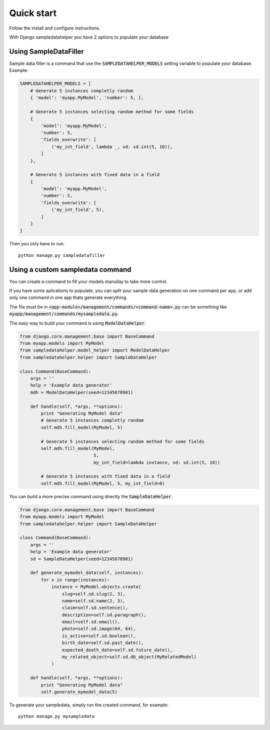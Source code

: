 Quick start
===========

Follow the install and configure instructions.

With Django sampledatahelper you have 2 options to populate your database

Using SampleDataFiller
----------------------

Sample data filler is a command that use the :code:`SAMPLEDATAHELPER_MODELS` setting
variable to populate your database. Example:

.. code:: python

  SAMPLEDATAHELPER_MODELS = [
      # Generate 5 instances completly random
      { 'model': 'myapp.MyModel', 'number': 5, },

      # Generate 5 instances selecting random method for some fields
      {
          'model': 'myapp.MyModel',
          'number': 5,
          'fields_overwrite': [
              ('my_int_field', lambda _, sd: sd.int(5, 10)),
          ]
      },

      # Generate 5 instances with fixed data in a field
      {
          'model': 'myapp.MyModel',
          'number': 5,
          'fields_overwrite': [
              ('my_int_field', 5),
          ]
      }
  ]

Then you only have to run::

  python manage.py sampledatafiller

Using a custom sampledata command
---------------------------------

You can create a command to fill your models manullay to take more control.

If you have some aplications to populate, you can split your sample data
generation on one command per app, or add only one command in one app thats
generate everything.

The file must be in :code:`<app-module>/management/commands/<command-name>.py` can be
something like :code:`myapp/management/commands/mysampledata.py`.

The easy way to build your command is using :code:`ModelDataHelper`.

.. code:: python

  from django.core.management.base import BaseCommand
  from myapp.models import MyModel
  from sampledatahelper.model_helper import ModelDataHelper
  from sampledatahelper.helper import SampleDataHelper
  
  class Command(BaseCommand):
      args = ''
      help = 'Example data generator'
      mdh = ModelDataHelper(seed=12345678901)
  
      def handle(self, *args, **options):
          print "Generating MyModel data"
          # Generate 5 instances completly random
          self.mdh.fill_model(MyModel, 5)
  
          # Generate 5 instances selecting random method for some fields
          self.mdh.fill_model(MyModel,
                              5,
                              my_int_field=lambda instance, sd: sd.int(5, 10))
  
          # Generate 5 instances with fixed data in a field
          self.mdh.fill_model(MyModel, 5, my_int_field=8)

You can build a more precise command using directly the :code:`SampleDataHelper`.

.. code:: python

  from django.core.management.base import BaseCommand
  from myapp.models import MyModel
  from sampledatahelper.helper import SampleDataHelper
  
  class Command(BaseCommand):
      args = ''
      help = 'Example data generator'
      sd = SampleDataHelper(seed=12345678901)
  
      def generate_mymodel_data(self, instances):
          for x in range(instances):
              instance = MyModel.objects.create(
                  slug=self.sd.slug(2, 3),
                  name=self.sd.name(2, 3),
                  claim=self.sd.sentence(),
                  description=self.sd.paragraph(),
                  email=self.sd.email(),
                  photo=self.sd.image(64, 64),
                  is_active=self.sd.boolean(),
                  birth_date=self.sd.past_date(),
                  expected_death_date=self.sd.future_date(),
                  my_related_object=self.sd.db_object(MyRelatedModel)
              )
  
      def handle(self, *args, **options):
          print "Generating MyModel data"
          self.generate_mymodel_data(5)

To generate your sampledata, simply run the created command, for example::

  python manage.py mysampledata

